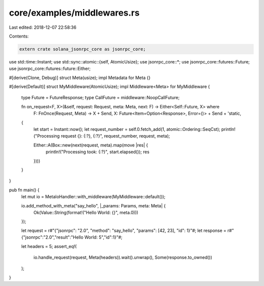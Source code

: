 core/examples/middlewares.rs
============================

Last edited: 2018-12-07 22:58:36

Contents:

.. code-block:: rs

    extern crate solana_jsonrpc_core as jsonrpc_core;

use std::time::Instant;
use std::sync::atomic::{self, AtomicUsize};
use jsonrpc_core::*;
use jsonrpc_core::futures::Future;
use jsonrpc_core::futures::future::Either;

#[derive(Clone, Debug)]
struct Meta(usize);
impl Metadata for Meta {}

#[derive(Default)]
struct MyMiddleware(AtomicUsize);
impl Middleware<Meta> for MyMiddleware {
	type Future = FutureResponse;
	type CallFuture = middleware::NoopCallFuture;

	fn on_request<F, X>(&self, request: Request, meta: Meta, next: F) -> Either<Self::Future, X> where
		F: FnOnce(Request, Meta) -> X + Send,
		X: Future<Item=Option<Response>, Error=()> + Send + 'static,
	{
		let start = Instant::now();
		let request_number = self.0.fetch_add(1, atomic::Ordering::SeqCst);
		println!("Processing request {}: {:?}, {:?}", request_number, request, meta);

		Either::A(Box::new(next(request, meta).map(move |res| {
			println!("Processing took: {:?}", start.elapsed());
			res
		})))
	}
}

pub fn main() {
	let mut io = MetaIoHandler::with_middleware(MyMiddleware::default());

	io.add_method_with_meta("say_hello", |_params: Params, meta: Meta| {
		Ok(Value::String(format!("Hello World: {}", meta.0)))
	});

	let request = r#"{"jsonrpc": "2.0", "method": "say_hello", "params": [42, 23], "id": 1}"#;
	let response = r#"{"jsonrpc":"2.0","result":"Hello World: 5","id":1}"#;

	let headers = 5;
	assert_eq!(
		io.handle_request(request, Meta(headers)).wait().unwrap(),
		Some(response.to_owned())
	);
}


